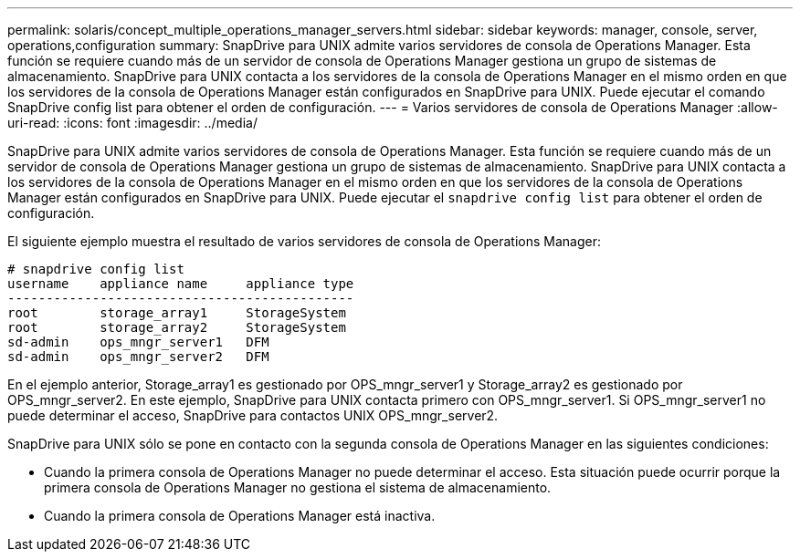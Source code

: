 ---
permalink: solaris/concept_multiple_operations_manager_servers.html 
sidebar: sidebar 
keywords: manager, console, server, operations,configuration 
summary: SnapDrive para UNIX admite varios servidores de consola de Operations Manager. Esta función se requiere cuando más de un servidor de consola de Operations Manager gestiona un grupo de sistemas de almacenamiento. SnapDrive para UNIX contacta a los servidores de la consola de Operations Manager en el mismo orden en que los servidores de la consola de Operations Manager están configurados en SnapDrive para UNIX. Puede ejecutar el comando SnapDrive config list para obtener el orden de configuración. 
---
= Varios servidores de consola de Operations Manager
:allow-uri-read: 
:icons: font
:imagesdir: ../media/


[role="lead"]
SnapDrive para UNIX admite varios servidores de consola de Operations Manager. Esta función se requiere cuando más de un servidor de consola de Operations Manager gestiona un grupo de sistemas de almacenamiento. SnapDrive para UNIX contacta a los servidores de la consola de Operations Manager en el mismo orden en que los servidores de la consola de Operations Manager están configurados en SnapDrive para UNIX. Puede ejecutar el `snapdrive config list` para obtener el orden de configuración.

El siguiente ejemplo muestra el resultado de varios servidores de consola de Operations Manager:

[listing]
----
# snapdrive config list
username    appliance name     appliance type
---------------------------------------------
root        storage_array1     StorageSystem
root        storage_array2     StorageSystem
sd-admin    ops_mngr_server1   DFM
sd-admin    ops_mngr_server2   DFM
----
En el ejemplo anterior, Storage_array1 es gestionado por OPS_mngr_server1 y Storage_array2 es gestionado por OPS_mngr_server2. En este ejemplo, SnapDrive para UNIX contacta primero con OPS_mngr_server1. Si OPS_mngr_server1 no puede determinar el acceso, SnapDrive para contactos UNIX OPS_mngr_server2.

SnapDrive para UNIX sólo se pone en contacto con la segunda consola de Operations Manager en las siguientes condiciones:

* Cuando la primera consola de Operations Manager no puede determinar el acceso. Esta situación puede ocurrir porque la primera consola de Operations Manager no gestiona el sistema de almacenamiento.
* Cuando la primera consola de Operations Manager está inactiva.


